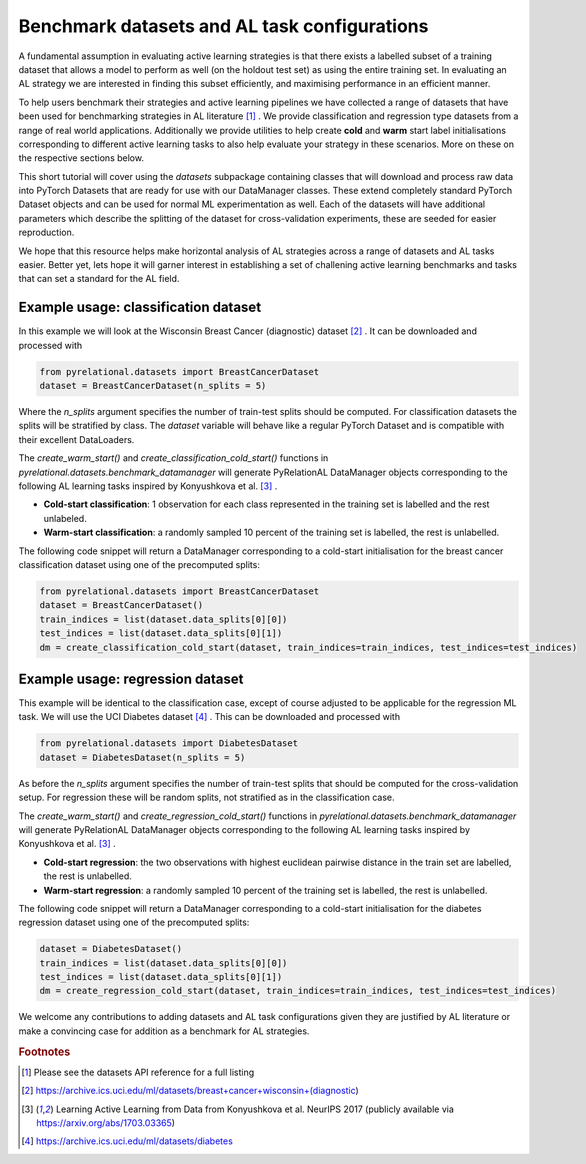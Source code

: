 .. _benchmark_datasets:

Benchmark datasets and AL task configurations
=============================================
A fundamental assumption in evaluating active learning strategies is that there exists a labelled subset of a training dataset that allows a model to perform as well (on the holdout test set) as using the entire training set. In evaluating an AL strategy we are interested in finding this subset efficiently, and maximising performance in an efficient manner.

To help users benchmark their strategies and active learning pipelines we have collected a range of datasets that have been used for benchmarking strategies in AL literature [#f1]_ . We provide classification and regression type datasets from a range of real world applications. Additionally we provide utilities to help create **cold** and **warm** start label initialisations corresponding to different active learning tasks to also help evaluate your strategy in these scenarios. More on these on the respective sections below.

This short tutorial will cover using the `datasets` subpackage containing classes that will download and process raw data into PyTorch Datasets that are ready for use with our DataManager classes. These extend completely standard PyTorch Dataset objects and can be used for normal ML experimentation as well. Each of the datasets will have additional parameters which describe the splitting of the dataset for cross-validation experiments, these are seeded for easier reproduction.

We hope that this resource helps make horizontal analysis of AL strategies across a range of datasets and
AL tasks easier. Better yet, lets hope it will garner interest in establishing a set of challening active learning benchmarks and tasks that can set a standard for the AL field.

Example usage: classification dataset
-------------------------------------

In this example we will look at the Wisconsin Breast Cancer (diagnostic) dataset [#f2]_ . It can be downloaded and processed with

.. code-block:: python

    from pyrelational.datasets import BreastCancerDataset
    dataset = BreastCancerDataset(n_splits = 5)

Where the `n_splits` argument specifies the number of train-test splits should be computed. For classification datasets the splits will be stratified by class. The `dataset` variable will behave like a regular PyTorch Dataset and is compatible with their excellent DataLoaders.

The `create_warm_start()` and `create_classification_cold_start()` functions in `pyrelational.datasets.benchmark_datamanager` will generate PyRelationAL DataManager objects corresponding to the following AL learning tasks inspired by Konyushkova et al. [#f3]_ .

- **Cold-start classification**: 1 observation for each class represented in the training set is labelled and the rest unlabeled.
- **Warm-start classification**: a randomly sampled 10 percent of the training set is labelled, the rest is unlabelled.

The following code snippet will return a DataManager corresponding to a cold-start initialisation for the breast cancer classification dataset using one of the precomputed splits:

.. code-block:: python

    from pyrelational.datasets import BreastCancerDataset
    dataset = BreastCancerDataset()
    train_indices = list(dataset.data_splits[0][0])
    test_indices = list(dataset.data_splits[0][1])
    dm = create_classification_cold_start(dataset, train_indices=train_indices, test_indices=test_indices)


Example usage: regression dataset
---------------------------------

This example will be identical to the classification case, except of course adjusted to be applicable for the regression ML task. We will use the UCI Diabetes dataset [#f4]_ . This can be downloaded and processed with

.. code-block:: python

    from pyrelational.datasets import DiabetesDataset
    dataset = DiabetesDataset(n_splits = 5)

As before the `n_splits` argument specifies the number of train-test splits that should be computed for the cross-validation setup. For regression these will be random splits, not stratified as in the classification case.

The `create_warm_start()` and `create_regression_cold_start()` functions in `pyrelational.datasets.benchmark_datamanager` will generate PyRelationAL DataManager objects corresponding to the following AL learning tasks inspired by Konyushkova et al. [#f3]_ .

- **Cold-start regression**: the two observations with highest euclidean pairwise distance in the train set are labelled, the rest is unlabelled.
- **Warm-start regression**: a randomly sampled 10 percent of the training set is labelled, the rest is unlabelled.

The following code snippet will return a DataManager corresponding to a cold-start initialisation for the diabetes regression dataset using one of the precomputed splits:

.. code-block:: python

    dataset = DiabetesDataset()
    train_indices = list(dataset.data_splits[0][0])
    test_indices = list(dataset.data_splits[0][1])
    dm = create_regression_cold_start(dataset, train_indices=train_indices, test_indices=test_indices)

We welcome any contributions to adding datasets and AL task configurations given they are justified by AL literature or make a convincing case for addition as a benchmark for AL strategies.

.. rubric:: Footnotes

.. [#f1] Please see the datasets API reference for a full listing
.. [#f2] https://archive.ics.uci.edu/ml/datasets/breast+cancer+wisconsin+(diagnostic)
.. [#f3] Learning Active Learning from Data from Konyushkova et al. NeurIPS 2017 (publicly available via https://arxiv.org/abs/1703.03365)
.. [#f4] https://archive.ics.uci.edu/ml/datasets/diabetes
